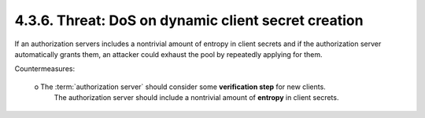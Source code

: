 4.3.6.  Threat: DoS on dynamic client secret creation
^^^^^^^^^^^^^^^^^^^^^^^^^^^^^^^^^^^^^^^^^^^^^^^^^^^^^^^^^^^^^^^^^^^^^^^^

If an authorization servers includes a nontrivial amount of entropy 
in client secrets and 
if the authorization server automatically grants them, 
an attacker could exhaust the pool by repeatedly applying for them.

Countermeasures:

   o  The :term:`authorization server` should consider some **verification step** for new clients.  
      The authorization server should include a
      nontrivial amount of **entropy** in client secrets.
